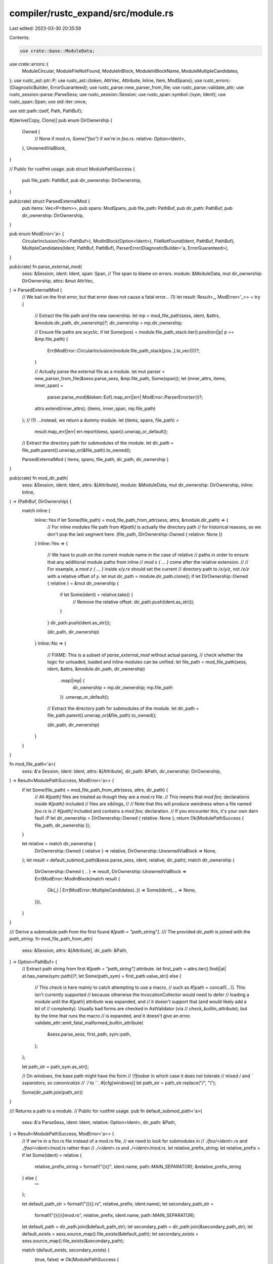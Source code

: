 compiler/rustc_expand/src/module.rs
===================================

Last edited: 2023-03-30 20:35:59

Contents:

.. code-block:: rs

    use crate::base::ModuleData;
use crate::errors::{
    ModuleCircular, ModuleFileNotFound, ModuleInBlock, ModuleInBlockName, ModuleMultipleCandidates,
};
use rustc_ast::ptr::P;
use rustc_ast::{token, AttrVec, Attribute, Inline, Item, ModSpans};
use rustc_errors::{DiagnosticBuilder, ErrorGuaranteed};
use rustc_parse::new_parser_from_file;
use rustc_parse::validate_attr;
use rustc_session::parse::ParseSess;
use rustc_session::Session;
use rustc_span::symbol::{sym, Ident};
use rustc_span::Span;
use std::iter::once;

use std::path::{self, Path, PathBuf};

#[derive(Copy, Clone)]
pub enum DirOwnership {
    Owned {
        // None if `mod.rs`, `Some("foo")` if we're in `foo.rs`.
        relative: Option<Ident>,
    },
    UnownedViaBlock,
}

// Public for rustfmt usage.
pub struct ModulePathSuccess {
    pub file_path: PathBuf,
    pub dir_ownership: DirOwnership,
}

pub(crate) struct ParsedExternalMod {
    pub items: Vec<P<Item>>,
    pub spans: ModSpans,
    pub file_path: PathBuf,
    pub dir_path: PathBuf,
    pub dir_ownership: DirOwnership,
}

pub enum ModError<'a> {
    CircularInclusion(Vec<PathBuf>),
    ModInBlock(Option<Ident>),
    FileNotFound(Ident, PathBuf, PathBuf),
    MultipleCandidates(Ident, PathBuf, PathBuf),
    ParserError(DiagnosticBuilder<'a, ErrorGuaranteed>),
}

pub(crate) fn parse_external_mod(
    sess: &Session,
    ident: Ident,
    span: Span, // The span to blame on errors.
    module: &ModuleData,
    mut dir_ownership: DirOwnership,
    attrs: &mut AttrVec,
) -> ParsedExternalMod {
    // We bail on the first error, but that error does not cause a fatal error... (1)
    let result: Result<_, ModError<'_>> = try {
        // Extract the file path and the new ownership.
        let mp = mod_file_path(sess, ident, &attrs, &module.dir_path, dir_ownership)?;
        dir_ownership = mp.dir_ownership;

        // Ensure file paths are acyclic.
        if let Some(pos) = module.file_path_stack.iter().position(|p| p == &mp.file_path) {
            Err(ModError::CircularInclusion(module.file_path_stack[pos..].to_vec()))?;
        }

        // Actually parse the external file as a module.
        let mut parser = new_parser_from_file(&sess.parse_sess, &mp.file_path, Some(span));
        let (inner_attrs, items, inner_span) =
            parser.parse_mod(&token::Eof).map_err(|err| ModError::ParserError(err))?;
        attrs.extend(inner_attrs);
        (items, inner_span, mp.file_path)
    };
    // (1) ...instead, we return a dummy module.
    let (items, spans, file_path) =
        result.map_err(|err| err.report(sess, span)).unwrap_or_default();

    // Extract the directory path for submodules of the module.
    let dir_path = file_path.parent().unwrap_or(&file_path).to_owned();

    ParsedExternalMod { items, spans, file_path, dir_path, dir_ownership }
}

pub(crate) fn mod_dir_path(
    sess: &Session,
    ident: Ident,
    attrs: &[Attribute],
    module: &ModuleData,
    mut dir_ownership: DirOwnership,
    inline: Inline,
) -> (PathBuf, DirOwnership) {
    match inline {
        Inline::Yes if let Some(file_path) = mod_file_path_from_attr(sess, attrs, &module.dir_path) => {
            // For inline modules file path from `#[path]` is actually the directory path
            // for historical reasons, so we don't pop the last segment here.
            (file_path, DirOwnership::Owned { relative: None })
        }
        Inline::Yes => {
            // We have to push on the current module name in the case of relative
            // paths in order to ensure that any additional module paths from inline
            // `mod x { ... }` come after the relative extension.
            //
            // For example, a `mod z { ... }` inside `x/y.rs` should set the current
            // directory path to `/x/y/z`, not `/x/z` with a relative offset of `y`.
            let mut dir_path = module.dir_path.clone();
            if let DirOwnership::Owned { relative } = &mut dir_ownership {
                if let Some(ident) = relative.take() {
                    // Remove the relative offset.
                    dir_path.push(ident.as_str());
                }
            }
            dir_path.push(ident.as_str());

            (dir_path, dir_ownership)
        }
        Inline::No => {
            // FIXME: This is a subset of `parse_external_mod` without actual parsing,
            // check whether the logic for unloaded, loaded and inline modules can be unified.
            let file_path = mod_file_path(sess, ident, &attrs, &module.dir_path, dir_ownership)
                .map(|mp| {
                    dir_ownership = mp.dir_ownership;
                    mp.file_path
                })
                .unwrap_or_default();

            // Extract the directory path for submodules of the module.
            let dir_path = file_path.parent().unwrap_or(&file_path).to_owned();

            (dir_path, dir_ownership)
        }
    }
}

fn mod_file_path<'a>(
    sess: &'a Session,
    ident: Ident,
    attrs: &[Attribute],
    dir_path: &Path,
    dir_ownership: DirOwnership,
) -> Result<ModulePathSuccess, ModError<'a>> {
    if let Some(file_path) = mod_file_path_from_attr(sess, attrs, dir_path) {
        // All `#[path]` files are treated as though they are a `mod.rs` file.
        // This means that `mod foo;` declarations inside `#[path]`-included
        // files are siblings,
        //
        // Note that this will produce weirdness when a file named `foo.rs` is
        // `#[path]` included and contains a `mod foo;` declaration.
        // If you encounter this, it's your own darn fault :P
        let dir_ownership = DirOwnership::Owned { relative: None };
        return Ok(ModulePathSuccess { file_path, dir_ownership });
    }

    let relative = match dir_ownership {
        DirOwnership::Owned { relative } => relative,
        DirOwnership::UnownedViaBlock => None,
    };
    let result = default_submod_path(&sess.parse_sess, ident, relative, dir_path);
    match dir_ownership {
        DirOwnership::Owned { .. } => result,
        DirOwnership::UnownedViaBlock => Err(ModError::ModInBlock(match result {
            Ok(_) | Err(ModError::MultipleCandidates(..)) => Some(ident),
            _ => None,
        })),
    }
}

/// Derive a submodule path from the first found `#[path = "path_string"]`.
/// The provided `dir_path` is joined with the `path_string`.
fn mod_file_path_from_attr(
    sess: &Session,
    attrs: &[Attribute],
    dir_path: &Path,
) -> Option<PathBuf> {
    // Extract path string from first `#[path = "path_string"]` attribute.
    let first_path = attrs.iter().find(|at| at.has_name(sym::path))?;
    let Some(path_sym) = first_path.value_str() else {
        // This check is here mainly to catch attempting to use a macro,
        // such as #[path = concat!(...)]. This isn't currently supported
        // because otherwise the InvocationCollector would need to defer
        // loading a module until the #[path] attribute was expanded, and
        // it doesn't support that (and would likely add a bit of
        // complexity). Usually bad forms are checked in AstValidator (via
        // `check_builtin_attribute`), but by the time that runs the macro
        // is expanded, and it doesn't give an error.
        validate_attr::emit_fatal_malformed_builtin_attribute(
            &sess.parse_sess,
            first_path,
            sym::path,
        );
    };

    let path_str = path_sym.as_str();

    // On windows, the base path might have the form
    // `\\?\foo\bar` in which case it does not tolerate
    // mixed `/` and `\` separators, so canonicalize
    // `/` to `\`.
    #[cfg(windows)]
    let path_str = path_str.replace("/", "\\");

    Some(dir_path.join(path_str))
}

/// Returns a path to a module.
// Public for rustfmt usage.
pub fn default_submod_path<'a>(
    sess: &'a ParseSess,
    ident: Ident,
    relative: Option<Ident>,
    dir_path: &Path,
) -> Result<ModulePathSuccess, ModError<'a>> {
    // If we're in a foo.rs file instead of a mod.rs file,
    // we need to look for submodules in
    // `./foo/<ident>.rs` and `./foo/<ident>/mod.rs` rather than
    // `./<ident>.rs` and `./<ident>/mod.rs`.
    let relative_prefix_string;
    let relative_prefix = if let Some(ident) = relative {
        relative_prefix_string = format!("{}{}", ident.name, path::MAIN_SEPARATOR);
        &relative_prefix_string
    } else {
        ""
    };

    let default_path_str = format!("{}{}.rs", relative_prefix, ident.name);
    let secondary_path_str =
        format!("{}{}{}mod.rs", relative_prefix, ident.name, path::MAIN_SEPARATOR);
    let default_path = dir_path.join(&default_path_str);
    let secondary_path = dir_path.join(&secondary_path_str);
    let default_exists = sess.source_map().file_exists(&default_path);
    let secondary_exists = sess.source_map().file_exists(&secondary_path);

    match (default_exists, secondary_exists) {
        (true, false) => Ok(ModulePathSuccess {
            file_path: default_path,
            dir_ownership: DirOwnership::Owned { relative: Some(ident) },
        }),
        (false, true) => Ok(ModulePathSuccess {
            file_path: secondary_path,
            dir_ownership: DirOwnership::Owned { relative: None },
        }),
        (false, false) => Err(ModError::FileNotFound(ident, default_path, secondary_path)),
        (true, true) => Err(ModError::MultipleCandidates(ident, default_path, secondary_path)),
    }
}

impl ModError<'_> {
    fn report(self, sess: &Session, span: Span) -> ErrorGuaranteed {
        match self {
            ModError::CircularInclusion(file_paths) => {
                let path_to_string = |path: &PathBuf| path.display().to_string();

                let paths = file_paths
                    .iter()
                    .map(path_to_string)
                    .chain(once(path_to_string(&file_paths[0])))
                    .collect::<Vec<_>>();

                let modules = paths.join(" -> ");

                sess.emit_err(ModuleCircular { span, modules })
            }
            ModError::ModInBlock(ident) => sess.emit_err(ModuleInBlock {
                span,
                name: ident.map(|name| ModuleInBlockName { span, name }),
            }),
            ModError::FileNotFound(name, default_path, secondary_path) => {
                sess.emit_err(ModuleFileNotFound {
                    span,
                    name,
                    default_path: default_path.display().to_string(),
                    secondary_path: secondary_path.display().to_string(),
                })
            }
            ModError::MultipleCandidates(name, default_path, secondary_path) => {
                sess.emit_err(ModuleMultipleCandidates {
                    span,
                    name,
                    default_path: default_path.display().to_string(),
                    secondary_path: secondary_path.display().to_string(),
                })
            }
            ModError::ParserError(mut err) => err.emit(),
        }
    }
}


